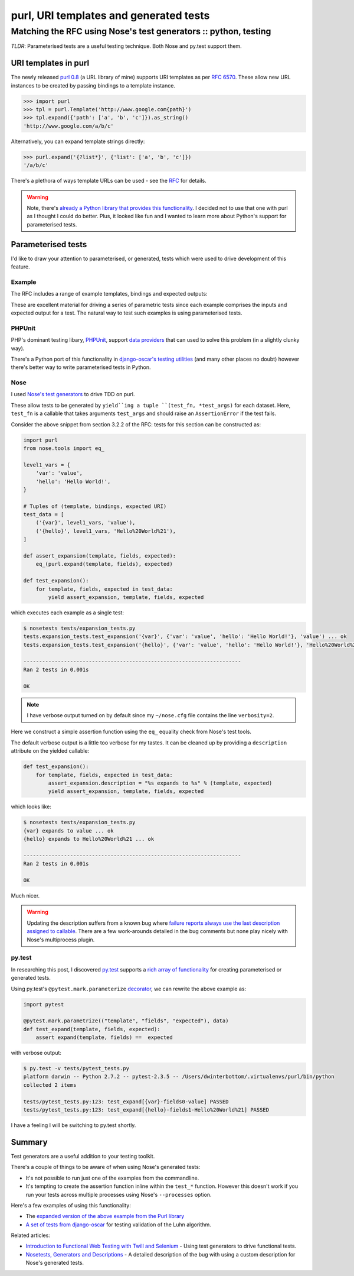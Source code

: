 =======================================
purl, URI templates and generated tests
=======================================
----------------------------------------------------------------
Matching the RFC using Nose's test generators :: python, testing
----------------------------------------------------------------

*TLDR*: Parameterised tests are a useful testing technique.  Both Nose and
py.test support them.

URI templates in purl
---------------------

The newly released `purl 0.8`_ (a URL library of mine) supports URI templates as per
`RFC 6570`_.  These allow new URL instances to be created by passing bindings to
a template instance.

.. sourcecode:: python

    >>> import purl
    >>> tpl = purl.Template('http://www.google.com{path}')
    >>> tpl.expand({'path': ['a', 'b', 'c']}).as_string()
    'http://www.google.com/a/b/c'

Alternatively, you can expand template strings directly:

.. sourcecode:: python

    >>> purl.expand('{?list*}', {'list': ['a', 'b', 'c']})
    '/a/b/c'

There's a plethora of ways template URLs can be used - see the RFC_ for details.

.. _RFC: http://tools.ietf.org/html/rfc6570
.. _`RFC 6570`: http://tools.ietf.org/html/rfc6570

.. warning::

    Note, there's `already a Python library that provides this functionality`_.  I
    decided not to use that one with purl as I thought I could do better.  Plus,
    it looked like fun and I wanted to learn more about Python's support for
    parameterised tests.

.. _`already a Python library that provides this functionality`: https://github.com/uri-templates/uritemplate-py

Parameterised tests
-------------------

I'd like to draw your attention to parameterised, or generated, tests which were
used to drive development of this feature.

Example
~~~~~~~

The RFC includes a range of example templates, bindings and
expected outputs:

.. image:: /static/images/screenshots/rfc6570.png

These are excellent material for driving a series of parametric tests since
each example comprises the inputs and expected output for a test.  The natural
way to test such examples is using parameterised tests.

PHPUnit
~~~~~~~

PHP's dominant testing libary, PHPUnit_, support `data providers`_
that can used to solve this problem (in a slightly clunky way).  

There's a Python port of this functionality in `django-oscar's testing utilities`_
(and many other places no doubt) however there's better way to write
parameterised tests in Python.

.. _`django-oscar's testing utilities`: https://github.com/tangentlabs/django-oscar/blob/master/oscar/test/decorators.py#L4-L27

Nose
~~~~

I used `Nose's test generators`_ to drive TDD on purl.

These allow tests to be generated by ``yield``ing a tuple
``(test_fn, *test_args)`` for each dataset. Here, ``test_fn`` is a callable that
takes arguments ``test_args`` and should raise an ``AssertionError`` if the
test fails.

Consider the above snippet from section 3.2.2 of the RFC: tests for this section
can be constructed as:

.. sourcecode:: python

    import purl
    from nose.tools import eq_

    level1_vars = {
        'var': 'value',
        'hello': 'Hello World!',
    }

    # Tuples of (template, bindings, expected URI)
    test_data = [
        ('{var}', level1_vars, 'value'),
        ('{hello}', level1_vars, 'Hello%20World%21'),
    ]

    def assert_expansion(template, fields, expected):
        eq_(purl.expand(template, fields), expected)

    def test_expansion():
        for template, fields, expected in test_data:
            yield assert_expansion, template, fields, expected

which executes each example as a single test:

.. sourcecode:: bash

    $ nosetests tests/expansion_tests.py
    tests.expansion_tests.test_expansion('{var}', {'var': 'value', 'hello': 'Hello World!'}, 'value') ... ok
    tests.expansion_tests.test_expansion('{hello}', {'var': 'value', 'hello': 'Hello World!'}, 'Hello%20World%21') ... ok

    ----------------------------------------------------------------------
    Ran 2 tests in 0.001s

    OK

.. note::

    I have verbose output turned on by default since my ``~/nose.cfg`` file
    contains the line ``verbosity=2``.

Here we construct a simple assertion function using the ``eq_`` equality check
from Nose's test tools.

The default verbose output is a little too verbose for my tastes.  It can be
cleaned up by providing a ``description`` attribute on the yielded
callable:

.. sourcecode:: python

    def test_expansion():
        for template, fields, expected in test_data:
            assert_expansion.description = "%s expands to %s" % (template, expected)
            yield assert_expansion, template, fields, expected

which looks like:

.. sourcecode:: bash

    $ nosetests tests/expansion_tests.py
    {var} expands to value ... ok
    {hello} expands to Hello%20World%21 ... ok

    ----------------------------------------------------------------------
    Ran 2 tests in 0.001s

    OK

Much nicer.

.. warning::

    Updating the description suffers from a known bug where `failure reports
    always use the last description assigned to callable`_.  There are a few
    work-arounds detailed in the bug comments but none play nicely with
    Nose's multiprocess plugin.

py.test
~~~~~~~

In researching this post, I discovered `py.test`_ supports a `rich array of
functionality`_ for creating parameterised or generated tests.

Using py.test's ``@pytest.mark.parameterize`` decorator_, we can rewrite the
above example as:

.. sourcecode:: python

    import pytest

    @pytest.mark.parametrize(("template", "fields", "expected"), data)
    def test_expand(template, fields, expected):
        assert expand(template, fields) ==  expected

with verbose output:

.. sourcecode:: bash

    $ py.test -v tests/pytest_tests.py
    platform darwin -- Python 2.7.2 -- pytest-2.3.5 -- /Users/dwinterbottom/.virtualenvs/purl/bin/python
    collected 2 items

    tests/pytest_tests.py:123: test_expand[{var}-fields0-value] PASSED
    tests/pytest_tests.py:123: test_expand[{hello}-fields1-Hello%20World%21] PASSED

I have a feeling I will be switching to py.test shortly.

.. _`py.test`: http://pytest.org/latest/
.. _decorator: http://pytest.org/latest/parametrize.html#pytest-mark-parametrize
.. _`rich array of functionality`: http://pytest.org/latest/example/parametrize.html

Summary
-------

Test generators are a useful addition to your testing toolkit.

There's a couple of things to be aware of when using Nose's generated tests:

* It's not possible to run just one of the examples from the commandline.

* It's tempting to create the assertion function inline within the ``test_*``
  function.  However this doesn't work if you run your tests across multiple
  processes using Nose's ``--processes`` option.

Here's a few examples of using this functionality:

* The `expanded version of the above example from the Purl library`_

* `A set of tests from django-oscar`_ for testing validation of the Luhn algorithm.

Related articles:

* `Introduction to Functional Web Testing with Twill and Selenium`_ - Using test
  generators to drive functional tests.

* `Nosetests, Generators and Descriptions`_  - A detailed description of the bug
  with using a custom description for Nose's generated tests.

.. _`expanded version of the above example from the Purl library`: https://github.com/codeinthehole/purl/blob/master/tests/expansion_tests.py
.. _`A set of tests from django-oscar`: https://github.com/tangentlabs/django-oscar/blob/master/tests/unit/payment/bankcard_tests.py#L26-52
.. _`purl 0.8`: https://github.com/codeinthehole/purl
.. _`Nose's test generators`: http://nose.readthedocs.org/en/latest/writing_tests.html#test-generators
.. _PHPUnit: http://phpunit.de/manual/current/en/index.html
.. _`data providers`: http://phpunit.de/manual/current/en/writing-tests-for-phpunit.html#writing-tests-for-phpunit.data-providers

.. _`Introduction to Functional Web Testing with Twill and Selenium`: http://swordstyle.com/func_test_tutorial/part_one/extra_generative_tests.html
.. _`Nosetests, Generators and Descriptions`: http://achinghead.com/nosetests-generators-descriptions.html
.. _`failure reports always use the last description assigned to callable`: https://code.google.com/p/python-nose/issues/detail?id=244
